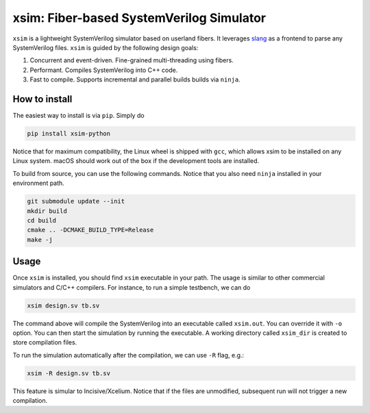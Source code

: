 xsim: Fiber-based SystemVerilog Simulator
===================================================

``xsim`` is a lightweight SystemVerilog simulator based on userland fibers. It leverages `slang`_
as a frontend to parse any SystemVerilog files. ``xsim`` is guided by the following design goals:

1. Concurrent and event-driven. Fine-grained multi-threading using fibers.
2. Performant. Compiles SystemVerilog into C++ code.
3. Fast to compile. Supports incremental and parallel builds builds via ``ninja``.


How to install
-------------
The easiest way to install is via ``pip``. Simply do

.. code:: bash

    pip install xsim-python

Notice that for maximum compatibility, the Linux wheel is shipped with ``gcc``, which allows xsim to be installed
on any Linux system. macOS should work out of the box if the development tools are installed.


To build from source, you can use the following commands. Notice that you also need ``ninja`` installed
in your environment path.

.. code:: bash

   git submodule update --init
   mkdir build
   cd build
   cmake .. -DCMAKE_BUILD_TYPE=Release
   make -j

Usage
-----
Once ``xsim`` is installed, you should find ``xsim`` executable in your path. The usage is similar to other
commercial simulators and C/C++ compilers. For instance, to run a simple testbench, we can do

.. code:: bash

   xsim design.sv tb.sv

The command above will compile the SystemVerilog into an executable called ``xsim.out``. You can override it
with ``-o`` option. You can then start the simulation by running the executable. A working directory called
``xsim_dir`` is created to store compilation files.

To run the simulation automatically after the compilation, we can use ``-R`` flag, e.g.:

.. code:: bash

   xsim -R design.sv tb.sv

This feature is simular to Incisive/Xcelium. Notice that if the files are unmodified, subsequent run will not
trigger a new compilation.


.. _slang: https://github.com/MikePopoloski/slang/
